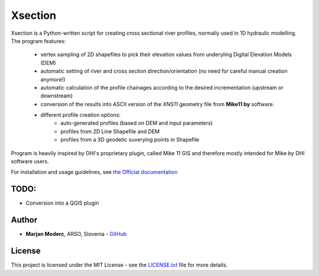 Xsection
=======

.. figure:: docs/img/xsection-logo-blue.png
   :align: center


Xsection is a Python-written script for creating cross sectional river profiles, normally used in 1D hydraulic modelling.
The program features:
   - vertex sampling of 2D shapefiles to pick their elevation values from underyling Digital Elevation Models (DEM)
   - automatic setting of river and cross section direction/orientation (no need for careful manual creation anymore!)
   - automatic calculation of the profile chainages according to the desired incrementation (upstream or downstream)
   - conversion of the results into ASCII version of the *XNS11* geometry file from **Mike11 by** software.
   - different profile creation options:
      - auto-generated profiles (based on DEM and input parameters)
      - profiles from 2D Line Shapefile and DEM
      - profiles from a 3D geodetic suverying points in Shapefile

Program is heavily inspired by DHI's proprietary plugin, called Mike 11 GIS and therefore mostly intended for Mike by
DHI software users.

For installation and usage guidelines, see `the Official documentation <http://xsection.readthedocs.io/en/latest/>`__


TODO:
-----

-  Conversion into a QGIS plugin

Author
------

-  **Marjan Moderc**, ARSO, Slovenia -
   `GitHub <https://github.com/marjanmo>`__


License
-------

This project is licensed under the MIT License - see the
`LICENSE.txt <https://github.com/marjanmo/xsection/blob/master/LICENSE.txt>`__
file for more details.
